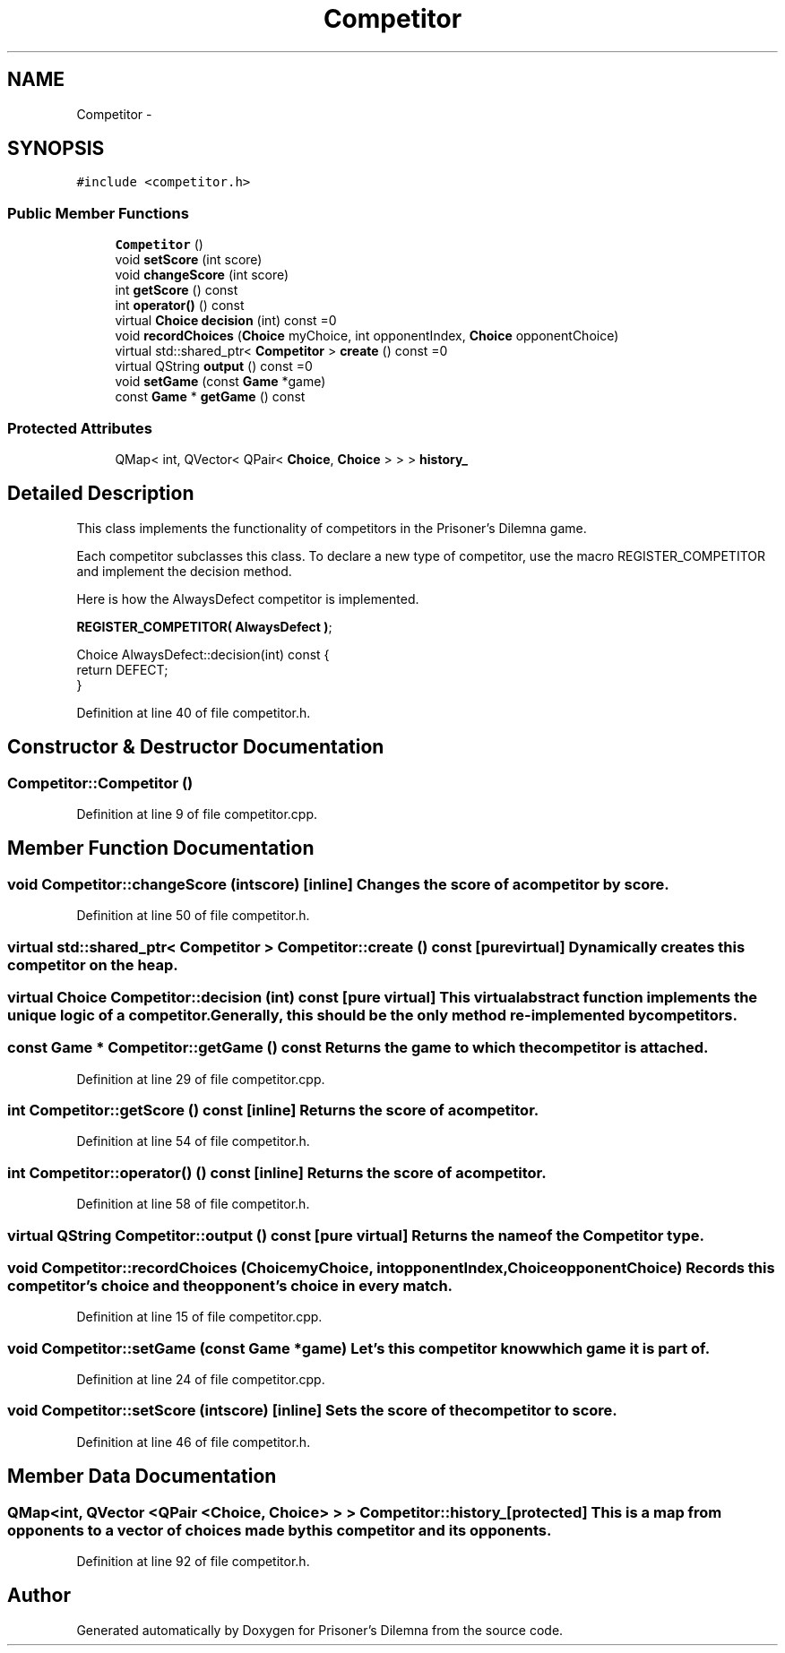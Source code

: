 .TH "Competitor" 3 "Sat Mar 31 2012" "Version 0.1" "Prisoner's Dilemna" \" -*- nroff -*-
.ad l
.nh
.SH NAME
Competitor \- 
.SH SYNOPSIS
.br
.PP
.PP
\fC#include <competitor.h>\fP
.SS "Public Member Functions"

.in +1c
.ti -1c
.RI "\fBCompetitor\fP ()"
.br
.ti -1c
.RI "void \fBsetScore\fP (int score)"
.br
.ti -1c
.RI "void \fBchangeScore\fP (int score)"
.br
.ti -1c
.RI "int \fBgetScore\fP () const "
.br
.ti -1c
.RI "int \fBoperator()\fP () const "
.br
.ti -1c
.RI "virtual \fBChoice\fP \fBdecision\fP (int) const =0"
.br
.ti -1c
.RI "void \fBrecordChoices\fP (\fBChoice\fP myChoice, int opponentIndex, \fBChoice\fP opponentChoice)"
.br
.ti -1c
.RI "virtual std::shared_ptr< \fBCompetitor\fP > \fBcreate\fP () const =0"
.br
.ti -1c
.RI "virtual QString \fBoutput\fP () const =0"
.br
.ti -1c
.RI "void \fBsetGame\fP (const \fBGame\fP *game)"
.br
.ti -1c
.RI "const \fBGame\fP * \fBgetGame\fP () const "
.br
.in -1c
.SS "Protected Attributes"

.in +1c
.ti -1c
.RI "QMap< int, QVector< QPair< \fBChoice\fP, \fBChoice\fP > > > \fBhistory_\fP"
.br
.in -1c
.SH "Detailed Description"
.PP 
This class implements the functionality of competitors in the Prisoner's Dilemna game.
.PP
Each competitor subclasses this class. To declare a new type of competitor, use the macro REGISTER_COMPETITOR and implement the decision method.
.PP
Here is how the AlwaysDefect competitor is implemented.
.PP
.PP
.nf

    \fBREGISTER_COMPETITOR( AlwaysDefect )\fP;
.fi
.PP
.PP
.PP
.nf
    Choice AlwaysDefect::decision(int) const {
      return DEFECT;
    }
    
.fi
.PP
 
.PP
Definition at line 40 of file competitor.h.
.SH "Constructor & Destructor Documentation"
.PP 
.SS "Competitor::Competitor ()"
.PP
Definition at line 9 of file competitor.cpp.
.SH "Member Function Documentation"
.PP 
.SS "void Competitor::changeScore (intscore)\fC [inline]\fP"Changes the score of a competitor by score. 
.PP
Definition at line 50 of file competitor.h.
.SS "virtual std::shared_ptr< \fBCompetitor\fP > Competitor::create () const\fC [pure virtual]\fP"Dynamically creates this competitor on the heap. 
.SS "virtual \fBChoice\fP Competitor::decision (int) const\fC [pure virtual]\fP"This virtual abstract function implements the unique logic of a competitor. Generally, this should be the only method re-implemented by competitors. 
.SS "const \fBGame\fP * Competitor::getGame () const"Returns the game to which the competitor is attached. 
.PP
Definition at line 29 of file competitor.cpp.
.SS "int Competitor::getScore () const\fC [inline]\fP"Returns the score of a competitor. 
.PP
Definition at line 54 of file competitor.h.
.SS "int Competitor::operator() () const\fC [inline]\fP"Returns the score of a competitor. 
.PP
Definition at line 58 of file competitor.h.
.SS "virtual QString Competitor::output () const\fC [pure virtual]\fP"Returns the name of the \fBCompetitor\fP type. 
.SS "void Competitor::recordChoices (\fBChoice\fPmyChoice, intopponentIndex, \fBChoice\fPopponentChoice)"Records this competitor's choice and the opponent's choice in every match. 
.PP
Definition at line 15 of file competitor.cpp.
.SS "void Competitor::setGame (const \fBGame\fP *game)"Let's this competitor know which game it is part of. 
.PP
Definition at line 24 of file competitor.cpp.
.SS "void Competitor::setScore (intscore)\fC [inline]\fP"Sets the score of the competitor to score. 
.PP
Definition at line 46 of file competitor.h.
.SH "Member Data Documentation"
.PP 
.SS "QMap<int, QVector <QPair <\fBChoice\fP, \fBChoice\fP> > > \fBCompetitor::history_\fP\fC [protected]\fP"This is a map from opponents to a vector of choices made by this competitor and its opponents. 
.PP
Definition at line 92 of file competitor.h.

.SH "Author"
.PP 
Generated automatically by Doxygen for Prisoner's Dilemna from the source code.
